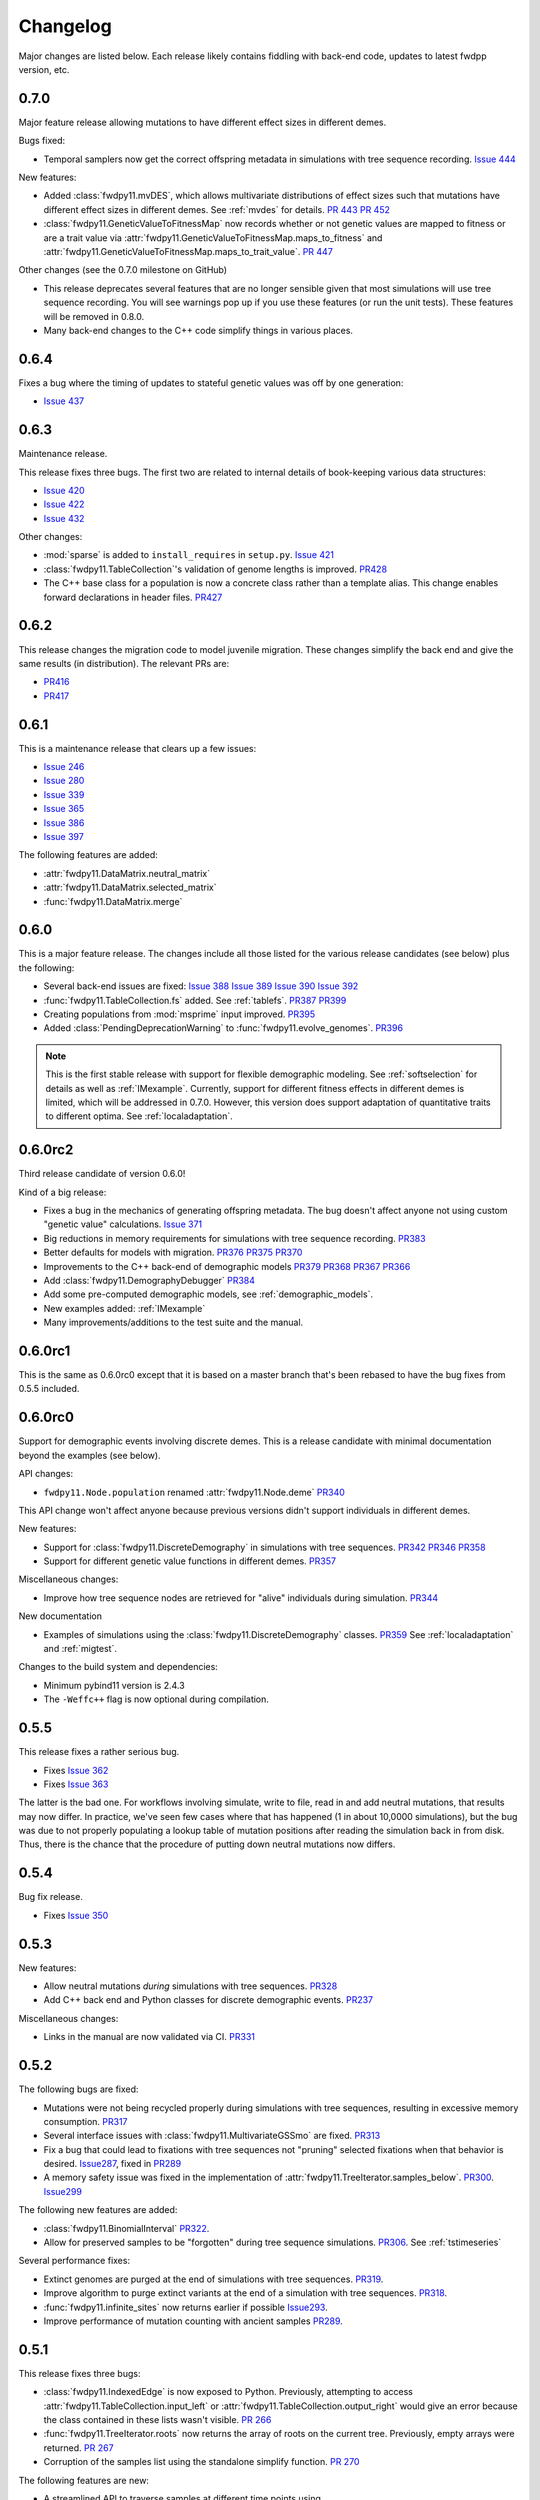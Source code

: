Changelog
====================================================================================

Major changes are listed below.  Each release likely contains fiddling with back-end code, updates to latest fwdpp
version, etc.

0.7.0
++++++++++++++++++++++++++++++++++++++++

Major feature release allowing mutations to have different
effect sizes in different demes.

Bugs fixed:

* Temporal samplers now get the correct offspring metadata in simulations
  with tree sequence recording. `Issue 444 <https://github.com/molpopgen/fwdpy11/issues/444>`_

New features:

* Added :class:`fwdpy11.mvDES`, which allows multivariate distributions of effect sizes
  such that mutations have different effect sizes in different demes. See :ref:`mvdes`
  for details.  `PR 443 <https://github.com/molpopgen/fwdpy11/pull/443>`_
  `PR 452 <https://github.com/molpopgen/fwdpy11/pull/452>`_
* :class:`fwdpy11.GeneticValueToFitnessMap` now records whether or not genetic
  values are mapped to fitness or are a trait value via :attr:`fwdpy11.GeneticValueToFitnessMap.maps_to_fitness`
  and :attr:`fwdpy11.GeneticValueToFitnessMap.maps_to_trait_value`.
  `PR 447 <https://github.com/molpopgen/fwdpy11/pull/447>`_

Other changes (see the 0.7.0 milestone on GitHub)

* This release deprecates several features that are no longer sensible given that most
  simulations will use tree sequence recording.  You will see warnings pop up if you
  use these features (or run the unit tests).  These features will be removed
  in 0.8.0.
* Many back-end changes to the C++ code simplify things in various places.

0.6.4
++++++++++++++++++++++++++++++++++++++++

Fixes a bug where the timing of updates to stateful genetic values
was off by one generation:

*  `Issue 437 <https://github.com/molpopgen/fwdpy11/issues/437>`_

0.6.3
++++++++++++++++++++++++++++++++++++++++

Maintenance release.

This release fixes three bugs. The first two are related to internal
details of book-keeping various data structures:

*  `Issue 420 <https://github.com/molpopgen/fwdpy11/issues/420>`_
*  `Issue 422 <https://github.com/molpopgen/fwdpy11/issues/422>`_
*  `Issue 432 <https://github.com/molpopgen/fwdpy11/issues/432>`_

Other changes:

* :mod:`sparse` is added to ``install_requires`` in ``setup.py``.  `Issue 421 <https://github.com/molpopgen/fwdpy11/issues/421>`_
* :class:`fwdpy11.TableCollection`'s validation of genome lengths is improved. `PR428 <https://github.com/molpopgen/fwdpy11/pull/428>`_ 
* The C++ base class for a population is now a concrete class rather than a template alias.  This change enables forward declarations in header files. `PR427 <https://github.com/molpopgen/fwdpy11/pull/427>`_ 

0.6.2
++++++++++++++++++++++++++++++++++++++++

This release changes the migration code to model juvenile migration.
These changes simplify the back end and give the same results (in
distribution).  The relevant PRs are:

* `PR416 <https://github.com/molpopgen/fwdpy11/pull/416>`_ 
* `PR417 <https://github.com/molpopgen/fwdpy11/pull/417>`_ 

0.6.1
++++++++++++++++++++++++++++++++++++++++

This is a maintenance release that clears up a few issues:

*  `Issue 246 <https://github.com/molpopgen/fwdpy11/issues/246>`_
*  `Issue 280 <https://github.com/molpopgen/fwdpy11/issues/280>`_
*  `Issue 339 <https://github.com/molpopgen/fwdpy11/issues/339>`_
*  `Issue 365 <https://github.com/molpopgen/fwdpy11/issues/365>`_
*  `Issue 386 <https://github.com/molpopgen/fwdpy11/issues/386>`_
*  `Issue 397 <https://github.com/molpopgen/fwdpy11/issues/397>`_

The following features are added:

* :attr:`fwdpy11.DataMatrix.neutral_matrix`
* :attr:`fwdpy11.DataMatrix.selected_matrix`
* :func:`fwdpy11.DataMatrix.merge`

0.6.0
++++++++++++++++++++++++++++++++++++++++

This is a major feature release.  The changes include all those listed for the various 
release candidates (see below) plus the following:

* Several back-end issues are fixed: 
  `Issue 388 <https://github.com/molpopgen/fwdpy11/issues/388>`_
  `Issue 389 <https://github.com/molpopgen/fwdpy11/issues/389>`_
  `Issue 390 <https://github.com/molpopgen/fwdpy11/issues/390>`_
  `Issue 392 <https://github.com/molpopgen/fwdpy11/issues/392>`_
* :func:`fwdpy11.TableCollection.fs` added.  See :ref:`tablefs`.
  `PR387 <https://github.com/molpopgen/fwdpy11/pull/387>`_ 
  `PR399 <https://github.com/molpopgen/fwdpy11/pull/399>`_ 
* Creating populations from :mod:`msprime` input improved.
  `PR395 <https://github.com/molpopgen/fwdpy11/pull/395>`_ 
* Added :class:`PendingDeprecationWarning` to :func:`fwdpy11.evolve_genomes`.
  `PR396 <https://github.com/molpopgen/fwdpy11/pull/396>`_ 

.. note::

    This is the first stable release with support for flexible demographic modeling.
    See :ref:`softselection` for details as well as :ref:`IMexample`.  Currently,
    support for different fitness effects in different demes is limited, which
    will be addressed in 0.7.0.  However, this version does support adaptation
    of quantitative traits to different optima.  See :ref:`localadaptation`.


0.6.0rc2 
++++++++++++++++

Third release candidate of version 0.6.0!

Kind of a big release:

* Fixes a bug in the mechanics of generating offspring metadata.  The bug doesn't
  affect anyone not using custom "genetic value" calculations.  `Issue 371 <https://github.com/molpopgen/fwdpy11/issues/371>`_
* Big reductions in memory requirements for simulations with tree sequence recording.
  `PR383 <https://github.com/molpopgen/fwdpy11/pull/383>`_ 
* Better defaults for models with migration.
  `PR376 <https://github.com/molpopgen/fwdpy11/pull/376>`_ 
  `PR375 <https://github.com/molpopgen/fwdpy11/pull/375>`_ 
  `PR370 <https://github.com/molpopgen/fwdpy11/pull/370>`_ 
* Improvements to the C++ back-end of demographic models
  `PR379 <https://github.com/molpopgen/fwdpy11/pull/379>`_ 
  `PR368 <https://github.com/molpopgen/fwdpy11/pull/368>`_ 
  `PR367 <https://github.com/molpopgen/fwdpy11/pull/367>`_ 
  `PR366 <https://github.com/molpopgen/fwdpy11/pull/366>`_ 
* Add :class:`fwdpy11.DemographyDebugger`
  `PR384 <https://github.com/molpopgen/fwdpy11/pull/384>`_ 
* Add some pre-computed demographic models, see :ref:`demographic_models`.
* New examples added:
  :ref:`IMexample`
* Many improvements/additions to the test suite and the manual.
  
  
0.6.0rc1
++++++++++++++++

This is the same as 0.6.0rc0 except that it is based on a master
branch that's been rebased to have the bug fixes from 0.5.5 included.

0.6.0rc0
++++++++++++++++

Support for demographic events involving discrete demes.   This is a release 
candidate with minimal documentation beyond the examples (see below).

API changes:

* ``fwdpy11.Node.population`` renamed :attr:`fwdpy11.Node.deme` `PR340 <https://github.com/molpopgen/fwdpy11/pull/340>`_

This API change won't affect anyone because previous versions didn't support individuals
in different demes.

New features:

* Support for :class:`fwdpy11.DiscreteDemography` in simulations with tree sequences.
  `PR342 <https://github.com/molpopgen/fwdpy11/pull/342>`_ 
  `PR346 <https://github.com/molpopgen/fwdpy11/pull/346>`_ 
  `PR358 <https://github.com/molpopgen/fwdpy11/pull/358>`_ 

* Support for different genetic value functions in different demes. 
  `PR357 <https://github.com/molpopgen/fwdpy11/pull/357>`_ 

Miscellaneous changes:

* Improve how tree sequence nodes are retrieved for "alive" individuals during simulation.
  `PR344 <https://github.com/molpopgen/fwdpy11/pull/344>`_ 
   
New documentation

* Examples of simulations using the :class:`fwdpy11.DiscreteDemography` classes.
  `PR359 <https://github.com/molpopgen/fwdpy11/pull/359>`_ 
  See :ref:`localadaptation` and :ref:`migtest`.

Changes to the build system and dependencies:

* Minimum pybind11 version is 2.4.3
* The ``-Weffc++`` flag is now optional during compilation.

0.5.5
++++++++++++++++

This release fixes a rather serious bug.

* Fixes  `Issue 362 <https://github.com/molpopgen/fwdpy11/issues/362>`_
* Fixes  `Issue 363 <https://github.com/molpopgen/fwdpy11/issues/363>`_

The latter is the bad one.  For workflows involving simulate, write
to file, read in and add neutral mutations, that results may now differ.
In practice, we've seen few cases where that has happened (1 in about 10,0000
simulations), but the bug was due to not properly populating a lookup table
of mutation positions after reading the simulation back in from disk.  Thus,
there is the chance that the procedure of putting down neutral mutations
now differs.

0.5.4
++++++++++++++++

Bug fix release.

* Fixes  `Issue 350 <https://github.com/molpopgen/fwdpy11/issues/350>`_

0.5.3
++++++++++++++++

New features:

* Allow neutral mutations *during* simulations with tree sequences. `PR328 <https://github.com/molpopgen/fwdpy11/pull/328>`_
* Add C++ back end and Python classes for discrete demographic events. `PR237 <https://github.com/molpopgen/fwdpy11/pull/237>`_ 

Miscellaneous changes:

* Links in the manual are now validated via CI. `PR331 <https://github.com/molpopgen/fwdpy11/pull/331>`_ 

0.5.2
++++++++++++++++

The following bugs are fixed:

* Mutations were not being recycled properly during simulations with tree sequences, resulting in excessive memory consumption. `PR317 <https://github.com/molpopgen/fwdpy11/pull/317>`_
* Several interface issues with :class:`fwdpy11.MultivariateGSSmo` are fixed. `PR313 <https://github.com/molpopgen/fwdpy11/pull/313>`_
* Fix a bug that could lead to fixations with tree sequences not "pruning" selected fixations when that behavior is desired. `Issue287 <https://github.com/molpopgen/fwdpy11/issues/287>`_, fixed in `PR289 <https://github.com/molpopgen/fwdpy11/pull/289>`_
* A memory safety issue was fixed in the implementation of :attr:`fwdpy11.TreeIterator.samples_below`. `PR300 <https://github.com/molpopgen/fwdpy11/pull/300>`_.  `Issue299 <https://github.com/molpopgen/fwdpy11/issues/299>`_

The following new features are added:

* :class:`fwdpy11.BinomialInterval` `PR322 <https://github.com/molpopgen/fwdpy11/pull/322>`_.
* Allow for preserved samples to be "forgotten" during tree sequence simulations. `PR306 <https://github.com/molpopgen/fwdpy11/pull/306>`_. See :ref:`tstimeseries`

Several performance fixes:

* Extinct genomes are purged at the end of simulations with tree sequences. `PR319 <https://github.com/molpopgen/fwdpy11/pull/319>`_.
* Improve algorithm to purge extinct variants at the end of a simulation with tree sequences. `PR318 <https://github.com/molpopgen/fwdpy11/pull/318>`_.
* :func:`fwdpy11.infinite_sites` now returns earlier if possible `Issue293 <https://github.com/molpopgen/fwdpy11/issues/293>`_.
* Improve performance of mutation counting with ancient samples `PR289 <https://github.com/molpopgen/fwdpy11/pull/289>`_.


0.5.1
++++++++++++++++

This release fixes three bugs:

* :class:`fwdpy11.IndexedEdge` is now exposed to Python. Previously, attempting to access :attr:`fwdpy11.TableCollection.input_left` or :attr:`fwdpy11.TableCollection.output_right` would give an error because the class contained in these lists wasn't visible. `PR 266 <https://github.com/molpopgen/fwdpy11/pull/266>`_
* :func:`fwdpy11.TreeIterator.roots` now returns the array of roots on the current tree.  Previously, empty arrays were returned. `PR 267 <https://github.com/molpopgen/fwdpy11/pull/267>`_
* Corruption of the samples list using the standalone simplify function. `PR 270 <https://github.com/molpopgen/fwdpy11/pull/270>`_

The following features are new:

* A streamlined API to traverse samples at different time points using :func:`fwdpy11.DiploidPopulation.sample_timepoints`. `PR 279 <https://github.com/molpopgen/fwdpy11/pull/279>`_
* :class:`fwdpy11.TreeIterator` now allows iteration over sites and mutations in the current tree via :func:`fwdpy11.TreeIterator.sites` and :func:`fwdpy11.TreeIterator.mutations`. `PR 275 <https://github.com/molpopgen/fwdpy11/pull/275>`_
* Preorder traversal of nodes in the current tree is possible via :func:`fwdpy11.TreeIterator.nodes`.  Added :func:`fwdpy11.TreeIterator.samples` and :func:`fwdpy11.TreeIterator.samples_below`. `PR 272 <https://github.com/molpopgen/fwdpy11/pull/272>`_

0.5.0
+++++++++++

This is an intermediate release as we are still working towards supporting more general demographic models.

Major changes include:

* Updating the fwdpp back-end to the pre-release code for fwdpp 0.8.0.  Almost none of these changes are "user facing".
* Add :class:`fwdpy11.SiteTable`, :class:`fwdpy11.Site` and new fields to :class:`fwdpy11.MutationRecord`. `PR 258 <https://github.com/molpopgen/fwdpy11/pull/258>`_  These changes affect the API for some function calls. See :ref:`upgrade_path` for details.

Even though this release changes some of the tree sequence data structures, we are still able to read in files generated by version 0.4.5! (This is actually unit tested.)

Minor changes include:

* Add :func:`fwdpy11.gsl_version`. `PR 256 <https://github.com/molpopgen/fwdpy11/pull/256>`_
* :attr:`fwdpy11.Mutation.g` is converted to the mutation's age when dumping table collections to tskit's format. `PR 257 <https://github.com/molpopgen/fwdpy11/pull/257>`_
* New exception types from fwdpp registered as Python exceptions. `PR 260 <https://github.com/molpopgen/fwdpy11/pull/260>`_
* Several updates to documentation and to continuous integration testing.

0.4.5
+++++++++++

* :class:`fwdpy11.DataMatrixIterator` now correctly handles nested window coordinates. `PR 244 <https://github.com/molpopgen/fwdpy11/pull/244>`_.


0.4.4
+++++++++++

* Add :class:`fwdpy11.DataMatrixIterator`. `PR 243 <https://github.com/molpopgen/fwdpy11/pull/243>`_.
* Reduce time needed to execute unit tests of tree sequence functions.

0.4.3
++++++++++++++++++++++++++++++++++

* Minor fixes to packaging of source distrubition.
* Add a YCM config file to source repo
* Allow mutation and recombination regions to be empty. `PR 239 <https://github.com/molpopgen/fwdpy11/pull/239>`_.

0.4.2
++++++++++++++++++++++++++++++++++

Minor release:

* :class:`fwdpy11.VariantIterator`  may now skip neutral or selected sites during iteration. The behavior is specified
  by parameters passed to the class upon construction.
* Documentation updates

0.4.1
++++++++++++++++++++++++++++++++++

Minor release:

* Added position ranges to tree traversal.  `PR 232 <https://github.com/molpopgen/fwdpy11/pull/232>`_.
* Changed default type for range arguments for VariantIterator and data matrix generation. `PR 233 <https://github.com/molpopgen/fwdpy11/pull/233>`_.
* Skipping fixations is now optional in :func:`fwdpy11.data_matrix_from_tables`.
* The C++ back-end for population classes was changed to avoid deleting move constructors. `PR 231 <https://github.com/molpopgen/fwdpy11/pull/231>`_.
* Documentation updates

0.4.0
++++++++++++++++++++++++++++++++++

This is a major refactoring:

* The package is now contained in a single namespace, `fwdpy11`.
* The `MlocusPop` concept from previous versions is removed, and :class:`fwdpy11.DiploidPopulation` is the only
  population class now.
* Many Python class names are changed to reflect that there is only one population type now.
* The manual has been rewritten.

The details for this release are best tracked via the cards in `Project 9 <https://github.com/molpopgen/fwdpy11/projects/9>`_ on GitHub.


0.3.1
++++++++++++++++++++++++++

Minor bugfix release:

* Preserved nodes are now recorded as samples when table collections are saved to `tskit`
* The fwdpp submodule is updated to include fixes to some debugging code
* Minor updates to the C++ backend of VariantIterator

0.3.0
++++++++++++++++++++++++++

Deprecations of note
-------------------------------------------------------------

* :class:`fwdpy11.MlocusPop` is *tentatively* deprecated.  The new features described in :ref:`generalized_maps` make
  this class obsolete, but we will await a final verdict pending more testing.

Bug fixes
-------------------------------------------------------------

* A bug in handling fixations during simulations with tree sequence recording is fixed. This bug is 
  GitHub `Issue 200 <https://github.com/molpopgen/fwdpy11/issues/200>`_ and the fix is
  `PR 201 <https://github.com/molpopgen/fwdpy11/pull/201>`_.
* Updates to the fwdpp submodule fix a bug in :func:`fwdpy11.ts.infinite_sites`.  Previously, if the genome size 
  was not 1.0, then the number of mutations would be off by a factor of the genome size divided by 1.0.  The error was
  due to a bug upstream in fwdpp.
* A bug in how diploid metadata were updated by genetic value types has been fixed.  It is unlikely that this bug
  affected anyone unless they had written custom genetic value calculations where the offspring's genetic value 
  depended on the parental metadata. `PR 173 <https://github.com/molpopgen/fwdpy11/pull/173>`_. 

Support for multivariate mutational effects
-------------------------------------------------------------

`PR 164 <https://github.com/molpopgen/fwdpy11/pull/164>`_ introduced support for multidimensional mutational effects.
This pull request introduced several changes: 

The following new types are added:

* :class:`fwdpy11.MultivariateGaussianEffects`, which is a new "region" type
* :class:`fwdpy11.genetic_values.SlocusPopMultivariateGeneticValueWithMapping`, which is a new ABC for multivariate genetic values
* :class:`fwdpy11.genetic_values.MultivariateGeneticValueToFitnessMap`, which is a new ABC mapping multivariate trait values down to a (single) fitness value.
* :class:`fwdpy11.genetic_values.MultivariateGSS`, which is GSS based on the Euclidean distance from multiple optima
* :class:`fwdpy11.genetic_values.MultivariateGSSmo`, which is the multi-dimensional analog to the existing GSSmo
* :class:`fwdpy11.genetic_values.SlocusMultivariateEffectsStrictAdditive`, which is a new genetic value class for pleiotropic traits.

`PR 175 <https://github.com/molpopgen/fwdpy11/pull/175>`_ adds tracking of genetic values during simulation as numpy
arrays via :attr:`fwdpy11.Population.genetic_values` and :attr:`fwdpy11.Population.ancient_sample_genetic_values`.
Currently, filling these arrays is only supported for simulations with tree sequence recording.

Changes to the C++ back end:

* The API for the C++ class fwdpy11::SlocusPopGeneticValue was slightly changed in order to accommodate the new types.  The old operator() is renamed calculate_gvalue().
* Analogous changes were made to fwdpy11::MlocusPopGeneticValue.


Dependency changes
-------------------------------------------------------------

* Change minimum GSL version required to 2.3

Other changes in this release include
-------------------------------------------------------------

It may be helpful to look at the following documentation pages:

* :ref:`pickling_pops`
* :ref:`generalized_maps`

Detailed changes:

* Add new function to pickle populations while using less memory. `PR 195 <https://github.com/molpopgen/fwdpy11/pull/195>`_,
  `PR 201 <https://github.com/molpopgen/fwdpy11/pull/201>`_
* Improved performance of simulations tracking lots of ancient samples. `PR 194 <https://github.com/molpopgen/fwdpy11/pull/194>`_
* Generalized genetic maps for single-locus simulations.  You can now do much of the "multi-locus" stuff with
  `SlocusPop` now. `PR 189 <https://github.com/molpopgen/fwdpy11/pull/189>`_
* Tree sequence recording now possible for mulit-locus simulations. `PR 185 <https://github.com/molpopgen/fwdpy11/pull/185>`_
* :func:`fwdpy11.ts.count_mutations` added. `PR 183 <https://github.com/molpopgen/fwdpy11/pull/183>`_, `PR 196 <https://github.com/molpopgen/fwdpy11/pull/196>`_, `PR 199 <https://github.com/molpopgen/fwdpy11/pull/199>`_
* Position and key properties added to :class:`fwdpy11.ts.VariantIterator`. `PR 180 <https://github.com/molpopgen/fwdpy11/pull/180>`_
  `PR 181 <https://github.com/molpopgen/fwdpy11/pull/181>`_
* :class:`fwdpy11.ts.TreeIterator` is added, which provides much faster tree traversal. `PR 176 <https://github.com/molpopgen/fwdpy11/pull/176>`_,
  `PR 177 <https://github.com/molpopgen/fwdpy11/pull/177>`_
* :func:`fwdpy11.ts.simplify` no longer retains ancient samples present in the input by default. To do so, explicitly
  label any ancient samples to retain as part of the the samples list passed to the function.
  `PR 169 <https://github.com/molpopgen/fwdpy11/pull/169>`_
* The types :class:`fwdpy11.Region` and :class:`fwdpy11.Sregion` have be re-implemented as C++-based classes, replacing 
  the previous pure Python classes.  `PR 163 <https://github.com/molpopgen/fwdpy11/pull/163>`_,
  `PR 174 <https://github.com/molpopgen/fwdpy11/pull/163>`_
* :attr:`fwdpy11.model_params.ModelParams.nregions` now defaults to an empty list, which simplifies setup for simulations
  with tree sequences. `commit <https://github.com/molpopgen/fwdpy11/commit/b557c4162cbfdfba6c9126ebec14c7f3f43884eb>`_. 
* When simulating with tree sequences, it is no longer an error to attempt to record ancient samples from the last
  generation of a simulation. `PR 162 <https://github.com/molpopgen/fwdpy11/pull/162>`_

Changes to the C++ back-end include:

* The genetic value types now store a vector of genetic values.  The idea is to generalize the type to handle both uni-
  and multi- variate genetic values. `PR 172 <https://github.com/molpopgen/fwdpy11/pull/172>`_

Version 0.2.1
++++++++++++++++++++++++++

This is a point release fixing some minor packaging problems in 0.2.0.

Version 0.2.0
++++++++++++++++++++++++++

This release represents major changes to the calclations of genetic values and to how simulations are parameterized.
Please see :ref:`upgrade_path`, :ref:`genetic_values_types`, and :ref:`model_params` for details.

The major feature addition is support for tree sequence recording.  See :ref:`ts_data_types` and :ref:`ts` for details.

Warning:
--------------------------

This version breaks pickle format compatibility with files generated with version 0.1.4 and earlier.  Sorry, but we had to do it.

Dependency changes:
--------------------------

* GSL >= 2.2 is now required.
* cmake is now required to build the package.

Bug fixes:
--------------------------

* Fixed bug in :func:`fwdpy11.util.sort_gamete_keys`.  The function was working on a copy, meaning data were not being
  modified. `PR #93 <https://github.com/molpopgen/fwdpy11/pull/93>`_
* Fix a bug in updating a population's mutation lookup table. This bug was upstream in fwdpp (`fwdpp issue 130 <https://github.com/molpopgen/fwdpp/issues/130>`_).  While definitely a bug, I could never find a case where simulation outputs were adversely affected.  In other words, simulation output remained the same after the fix, due to the rarity of the bug. `PR #98 <https://github.com/molpopgen/fwdpy11/pull/98>`_


API changes/new features:
----------------------------------------------------

* Added support for tree sequence recording.  `PR #142 <https://github.com/molpopgen/fwdpy11/pull/142>`_
* Populations may now be dumped/loaded to/from files. See :func:`fwdpy11.SlocusPop.dump_to_file` and
  :func:`fwdpy11.SlocusPop.load_from_file`.  Analagous functions exist for MlocusPop. `PR #148 <https://github.com/molpopgen/fwdpy11/pull/148>`_
* :func:`fwdpy11.SlocusPop.sample` and :func:`fwdpy11.MlocusPop.sample` now return a :class:`fwdpy11.sampling.DataMatrix`.
  `PR #118 <https://github.com/molpopgen/fwdpy11/pull/118>`_
* :class:`fwdpy11.sampling.DataMatrix` is refactored to match updates to fwdpp.  `PR #139 <https://github.com/molpopgen/fwdpy11/pull/139>`_
* :func:`fwdpy11.sampling.matrix_to_sample` now return a tuple with the neutral and selected data, respectively, as the
  two elements.  `PR #128 <https://github.com/molpopgen/fwdpy11/pull/128>`_
* Diploids have been refactored into two separate classes, :class:`fwdpy11.DiploidGenotype` and
  :class:`fwdpy11.DiploidMetadata`.  Both classes are valid NumPy dtypes.  See :ref:`processingpopsNP`. `PR #108 <https://github.com/molpopgen/fwdpy11/pull/108>`_
* :class:`fwdpy11.model_params.ModelParams` is massively simpilfied. There is now only one class! See :ref:`model_params`. `PR #108 <https://github.com/molpopgen/fwdpy11/pull/108>`_
* The design of objects related to calculating genetic values is vastly simplified.  See :ref:`genetic_values_types`. `PR #108 <https://github.com/molpopgen/fwdpy11/pull/108>`_
* Populations now contain functions to add mutations, replacing previous functions in fwdpy11.util.  `PR #94 <https://github.com/molpopgen/fwdpy11/pull/94>`_
* :class:`fwdpy11.MlocusPop` now requires that :attr:`fwdpy11.MlocusPop.locus_boundaries` be initialized upon
  construction. `PR #96 <https://github.com/molpopgen/fwdpy11/pull/96>`_
* The mutation position lookup table of a population is now a read-only property. See :ref:`mpos`. `PR #103 <https://github.com/molpopgen/fwdpy11/pull/103>`_
* The mutation position lookup table is now represented as a dict of lists. `PR #121 <https://github.com/molpopgen/fwdpy11/pull/121>`_
* A mutation or fixation can now be rapidy found by its "key".  See :func:`fwdpy11.Population.find_mutation_by_key`
  and :func:`fwdpy11.Population.find_fixation_by_key`.  `PR #106 <https://github.com/molpopgen/fwdpy11/pull/106>`_

Back-end changes
------------------------

* The build system now uses cmake.  `PR #151 <https://github.com/molpopgen/fwdpy11/pull/151>`_ `PR #152 <https://github.com/molpopgen/fwdpy11/pull/152>`_
* Most uses of C's assert macro are replaced with c++ exceptions.  `PR #141 <https://github.com/molpopgen/fwdpy11/pull/141>`_
* The C++ back-end of classes no longer contain any Python objects. `PR #114 <https://github.com/molpopgen/fwdpy11/pull/114>`_
* `PR #108 <https://github.com/molpopgen/fwdpy11/pull/108>`_ changes the back-end for representing diploids and for
  calculating genetic values.
* `PR #98 <https://github.com/molpopgen/fwdpy11/pull/98>`_ changes the definition of the populaton lookup table, using
  the same model as `fwdpp PR #132 <https://github.com/molpopgen/fwdpp/pull/132>`_
* Refactored class hierarchy for populations. `PR #85  <https://github.com/molpopgen/fwdpy11/pull/85>`_
* Updated to the fwdpp 0.6.x API and cleanup various messes that resulted. `PR #76 <https://github.com/molpopgen/fwdpy11/pull/76>`_ `PR #84 <https://github.com/molpopgen/fwdpy11/pull/84>`_ `PR #90 <https://github.com/molpopgen/fwdpy11/pull/90>`_ `PR #109 <https://github.com/molpopgen/fwdpy11/pull/109>`_ `PR #110 <https://github.com/molpopgen/fwdpy11/pull/110>`_
* The position of extinct variants is set to the max value of a C++ double. `PR #105 <https://github.com/molpopgen/fwdpy11/pull/105>`_
* An entirely new mutation type was introduced on the C++ side.  It is API compatible with the previous type (fwdpp's
  "popgenmut"), but has extra fields for extra flexibility. `PR #77 <https://github.com/molpopgen/fwdpy11/pull/77>`_ `PR #88 <https://github.com/molpopgen/fwdpy11/pull/88>`_
* Replaced `std::bind` with lambda closures for callbacks. `PR #80 <https://github.com/molpopgen/fwdpy11/pull/80>`_
* Fast exposure to raw C++ buffers improved for population objects. `PR #89 <https://github.com/molpopgen/fwdpy11/pull/89>`_
* Refactored long unit tests. `PR #91 <https://github.com/molpopgen/fwdpy11/pull/91>`_
* The GSL error handler is now turned off when fwdpy11 is imported and replaced with a custom handler to propagate GSL errors to C++ exceptions. `PR #140 <https://github.com/molpopgen/fwdpy11/pull/140>`_
* Population mutation position lookup table changed to an unordered multimap. `PR #102 <https://github.com/molpopgen/fwdpy11/pull/102>`_
* When a mutation is fixed or lost, its position is now set to the max value of a C++ double.  This change gets rid of
  some UI oddities when tracking mutations over time. `PR #106 <https://github.com/molpopgen/fwdpy11/pull/106>`_ and
  this `commit <https://github.com/molpopgen/fwdpy11/commit/96e8b6e7ca4b257cb8ae5e704f6a36a4b5bfa7bc>`_.

Version 0.1.4
++++++++++++++++++++++++++

Bug fixes:
--------------------------

* A bug affecting retrieval of multi-locus diploid key data as a buffer for numpy arrays is now fixed. `PR #72 <https://github.com/molpopgen/fwdpy11/pull/72>`_
* :attr:`fwdpy11.SingleLocusDiploid.label` is now pickled. `PR #34 <https://github.com/molpopgen/fwdpy11/pull/34>`_
    
API changes/new features:
----------------------------------------------------

* Population objects have new member functions ``sample`` and ``sample_ind``.  These replace
  :func:`fwdpy11.sampling.sample_separate`, which is now deprecated.  For example, see
  :func:`~fwdpy11.SlocusPop.sample` for more info. (The
  same member functions exist for *all* population objects.) `PR #62 <https://github.com/molpopgen/fwdpy11/pull/62>`_
* Improved support for pickling lower-level types. See the unit test file `tests/test_pickling.py` for examples of directly pickling things like mutations and containers of mutations.  `PR #55 <https://github.com/molpopgen/fwdpy11/pull/55>`_
* `__main__.py` added.  The main use is to help writing python modules based on fwdpy11. See :ref:`developers` for details. `PR #54 <https://github.com/molpopgen/fwdpy11/pull/54>`_
* Attributes `popdata` and `popdata_user` added to all population objects. `PR #52 <https://github.com/molpopgen/fwdpy11/pull/52>`_
* :attr:`fwdpy11.SingleLocusDiploid.parental_data` added as read-only field. `PR #51 <https://github.com/molpopgen/fwdpy11/pull/51>`_
* :attr:`fwdpy11.MlocusPop.locus_boundaries` is now writeable.
* :attr:`fwdpy11.sampling.DataMatrix.neutral` and :attr:`fwdpy11.sampling.DataMatrix.selected` are now writeable
  buffers. :attr:`fwdpy11.sampling.DataMatrix.ndim_neutral` and :attr:`fwdpy11.sampling.DataMatrix.ndim_selected` have
  been changed from functions to read-only properties. `PR #45 <https://github.com/molpopgen/fwdpy11/pull/45>`_
* The 'label' field of :class:`fwdpy11.Region` (and :class:`fwdpy11.Sregion`) now populate the label
  field of a mutation. `PR #32 <https://github.com/molpopgen/fwdpy11/pull/32>`_ See tests/test_mutation_labels.py for an example.
* Population objects may now be constructed programatically. See :ref:`popobjects`.   `PR #36 <https://github.com/molpopgen/fwdpy11/pull/36>`_ 

Back-end changes
------------------------

* The numpy dtype for :class:`fwdpy11.Mutation` has been refactored so that it generates tuples useable to construct object instances. This PR also removes some helper functions in favor of C++11 uniform initialization for these dtypes. `PR #72 <https://github.com/molpopgen/fwdpy11/pull/72>`_
* The documentation building process is greatly streamlined.  `PR #60 <https://github.com/molpopgen/fwdpy11/pull/60>`_
* Object namespaces have been refactored.  The big effect is to streamline the manual. `PR #59 <https://github.com/molpopgen/fwdpy11/pull/59>`_
* Travis CI now tests several Python versions using GCC 6 on Linux. `PR #44 <https://github.com/molpopgen/fwdpy11/pull/44>`_
* :func:`fwdpy11.wright_fisher_qtrait.evolve` has been updated to allow "standard popgen" models of multi-locus
  evolution. This change is a stepping stone to a future global simplification of the API. `PR #42 <https://github.com/molpopgen/fwdpy11/pull/42>`_
* The :class:`fwdpy11.Sregion` now store their callback data differently.  The result is a type that can be
  pickled in Python 3.6. `PR #39 <https://github.com/molpopgen/fwdpy11/pull/39>`_ 
* Travis builds are now Linux only and test many Python/GCC combos. `PR #38 <https://github.com/molpopgen/fwdpy11/pull/38>`_
* Update to fwdpp_ 0.5.7  `PR #35 <https://github.com/molpopgen/fwdpy11/pull/35>`_
* The method to keep fixations sorted has been updated so that the sorting is by position and fixation time. `PR #33 <https://github.com/molpopgen/fwdpy11/pull/33>`_
* The doctests are now run on Travis. `PR #30 <https://github.com/molpopgen/fwdpy11/pull/30>`_
* Removed all uses of placement new in favor of pybind11::pickle. `PR #26 <https://github.com/molpopgen/fwdpy11/pull/26>`_.
* fwdpy11 are now based on the @property/@foo.setter idiom for safety and code reuse.  `PR #21 <https://github.com/molpopgen/fwdpy11/pull/21>`_

Version 0.1.3.post1
++++++++++++++++++++++++++

* Fixed GitHub issues #23 and #25 via `PR #24 <https://github.com/molpopgen/fwdpy11/pull/24>`_.

Version 0.1.3
++++++++++++++++++++++++++

Bug fixes:
------------------------

* Issue #2 on GitHub fixed. [`commit <https://github.com/molpopgen/fwdpy11/commit/562a4d31947d9a7aae31f092ed8c014e94dc56db>`_]

API changes/new features:
------------------------------------------------

* :class:`fwdpy11.Sregion` may now model distrubitions of effect sizes on scales other than the effect size itself.  A scaling parameter allows the DFE to be functions of N, 2N, 4N, etc. [`PR #16 <https://github.com/molpopgen/fwdpy11/pull/16>`_]
  * Github issues 7, 8, and 9 resolved. All are relatively minor usability tweaks.
* :func:`fwdpy11.util.change_effect_size` added, allowing the "s" and "h" fields of :class:`fwdpy11.Mutation` to be changed. [`commit <https://github.com/molpopgen/fwdpy11/commit/ba4841e9407b3d98031801d7eea92b2661871eb2>`_].
* The attributes of :class:`fwdpy11.Mutation` are now read-only, addressing Issue #5 on GitHub. [`commit <https://github.com/molpopgen/fwdpy11/commit/f376d40788f3d59baa01d1d56b0aa99706560011>`_]
* Trait-to-fitness mapping functions for quantitative trait simulations now take the entire population, rather than just the generation.  This allows us to model things like truncation selection, etc. [`commit <https://github.com/molpopgen/fwdpy11/commit/fa37cb8f1763bc7f0e64c8620b6bc1ca350fddb9>`_]

Back-end changes
------------------------

* Code base updadted to work with pybind11_ 2.2.0. [`PR #19 <https://github.com/molpopgen/fwdpy11/pull/19>`_] 
* :mod:`fwdpy11.model_params` has been refactored, addressing issue #4 on GitHub.  The new code base is more idiomatic w.r.to Python's OO methods.`[`commit <https://github.com/molpopgen/fwdpy11/commit/1b811c33ab394ae4c64a3c8894984f320b870f22>`_]
* Many of the C++-based types can now be pickled, making model parameter objects easier to serialize.  Most of the
  changes are in [`this commit <https://github.com/molpopgen/fwdpy11/commit/d0a3602e71a866f7ff9d355d62953ea00c663c5a>`_].  This mostly addresses Issue #3 on GitHub.
* Added magic numbers to keep track of compatibility changes to serialization formats.
* __str__ changed to __repr__ for region types [`commit <https://github.com/molpopgen/fwdpy11/commit/2df859dd74d3de79d941a1cc21b8712a52bcf9ba>`_]
* fwdpy11.model_params now uses try/except rather than isinstance to check that rates are float-like types.[`commit <https://github.com/molpopgen/fwdpy11/commit/37112a60cd8fc74133945e522a47183314bf4085>`_]

Version 0.1.2
++++++++++++++++++++++++++

Bug fixes:
---------------------
* Fixed bug in setting the number of loci after deserializing a multi-locus population object. [`commit
  <https://github.com/molpopgen/fwdpy11/commit/4e4a547c5b4d30692b62bb4b4a5c22a4cd21d0fa>`_]

API and back-end changes:
------------------------------------------
* The C++ data structures are connected to NumPy via Python buffer protocol.  See :ref:`processingpopsNP`.  [`commit
  <https://github.com/molpopgen/fwdpy11/commit/48e3925a867c4ec55e1e5bb05457396fb456bc47>`_]
* :func:`fwdpy11.sampling.separate_samples_by_loci` changed to take a list of positions as first argument, and not a population object.

Version 0.1.1
++++++++++++++++++++++++++

Bug fixes:
---------------------
* Fixed bug in :func:`fwdpy11.sampling.DataMatrix.selected` that returned wrong data in best case scenario and could
  have caused crash in worst case. [`commit
  <https://github.com/molpopgen/fwdpy11/commit/e715fb74472555aa64e1d894563ec218ebba1a97>`_].
* Fix bug recording fixation times.  If a population was evolved multiple times, fixation times from the later rounds of
  evolution were incorrect. 
  [`commit <https://github.com/molpopgen/fwdpy11/commit/9db14d8b3db1c744045e20bfc00ce37e7fb28dfb>`_]
* Fix issue #1, related to fixations in quantitative trait sims. [`commit <https://github.com/molpopgen/fwdpy11/commit/6a27386498f056f0c4cc1fc6b8ea12f2b807636c>`_]
* The "label" field of a diploid is now initialized upon constructing a population.

API and back-end changes:
------------------------------------------
* Added :func:`fwdpy11.sampling.matrix_to_sample` and :func:`fwdpy11.sampling.separate_samples_by_loci`. [`commit <https://github.com/molpopgen/fwdpy11/commit/639c8de999679140fad6a976ff6c1996b25444aa>`_]
* Custom stateless fitness/genetic value calculations may now be implemented with a minimal amount of C++ code. See
  :ref:`customgvalues`. [`commit
  <https://github.com/molpopgen/fwdpy11/commit/a75166d9ff5471c2d18d66892f9fa01ebec5a667>`_]
* Custom fitness/genetic value calculations now allowed in pure Python, but they are quite slow (for now). See 
  :ref:`customgvalues`. [`commit <https://github.com/molpopgen/fwdpy11/commit/5549286046ead1181cba684464b3bcb19918321e>`_]
* Stateful trait value models enabled for qtrait sims. [`commit <https://github.com/molpopgen/fwdpy11/commit/161dfcef63f3abf28ad56df33b84a92d87d7750f>`_]
* Refactor evolution functions so that stateful fitness models behave as expected.  Enable compiling in a debug mode.
  Fix bug in operator== for diploid type. [`commit <https://github.com/molpopgen/fwdpy11/commit/a726c0535a5176aab1df5211fee7bf0aeba5054b>`_]
* fwdpy11.util added, providing :func:`fwdpy11.util.add_mutation`. [`commit <https://github.com/molpopgen/fwdpy11/commit/17b92dbe61ee85e2e60211e7dc0ed507a70dbd64>`_]
* Simulations now parameterized using classes in fwdpy11.model_params. [`commit <https://github.com/molpopgen/fwdpy11/commit/18e261c8596bf63d2d4e1ef228effb87397b793e>`_] and [`commit <https://github.com/molpopgen/fwdpy11/commit/eda7390adb9a98a5d96e6557ba1003488ebac511>`_]
* Added multi-locus simulation of quantitative traits. [`commit <https://github.com/molpopgen/fwdpy11/commit/fcad8de9d37bcef5a71ba6d26b4e40e1b67b1993>`_]
* Refactoring of type names. [`commit <https://github.com/molpopgen/fwdpy11/commit/632477c7b7592d956149a0cf44e4d26f2a67797e>`_]
* Refactoring internals of single-region fitness/trait value types. [`commit <https://github.com/molpopgen/fwdpy11/commit/d55d63631d02fdb2193940475dbcffaa201cf882>`_]
* Allow selected mutations to be retained in fwdpy11.wright_fisher.evolve_regions_sampler_fitness. [`commit <https://github.com/molpopgen/fwdpy11/commit/dcc1f2f6555eeada669efef8317f446e3cd0e46a>`_]

**Note:** the refactoring of type names will break scripts based on earlier versions.  Sorry, but things are rapidly changing here.  Please note that you can reassign class and function names in Python, allowing quick hacks to preserve compatibility:

.. code-block:: python

    import fwdpy11

    Spop = fwdpy11.SlocusPop

Alternately:

.. code-block:: python

    from fwdpy11 import SlocusPop as Spop

.. _pybind11: https://github.com/pybind/pybind11

